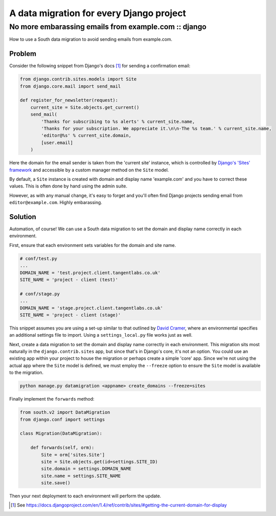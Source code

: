 =========================================
A data migration for every Django project
=========================================
-----------------------------------------------------
No more embarassing emails from example.com :: django
-----------------------------------------------------

How to use a South data migration to avoid sending emails from example.com.

Problem
=======

Consider the following snippet from Django's docs [#]_ for sending a confirmation email:

.. sourcecode:: python

    from django.contrib.sites.models import Site
    from django.core.mail import send_mail

    def register_for_newsletter(request):
        current_site = Site.objects.get_current()
        send_mail(
            'Thanks for subscribing to %s alerts' % current_site.name,
            'Thanks for your subscription. We appreciate it.\n\n-The %s team.' % current_site.name,
            'editor@%s' % current_site.domain,
            [user.email]
        )

Here the domain for the email sender is taken from the 'current site' instance,
which is controlled by `Django's 'Sites' framework`_ and accessible by a custom
manager method on the ``Site`` model.

By default, a ``Site`` instance is created with domain and display name
'example.com' and you have to correct these values.  This is often done by hand
using the admin suite.

However, as with any manual change, it's easy to forget and you'll often find
Django projects sending email from ``editor@example.com``.  Highly embarassing.

.. _`Django's 'Sites' framework`: https://docs.djangoproject.com/en/dev/ref/contrib/sites/?from=olddocs

Solution
========

Automation, of course!  We can use a South data migration to set the domain and
display name correctly in each environment.  

First, ensure that each environment sets variables for the domain
and site name.  

.. sourcecode:: bash

    # conf/test.py
    ...
    DOMAIN_NAME = 'test.project.client.tangentlabs.co.uk'
    SITE_NAME = 'project - client (test)'

    # conf/stage.py
    ...
    DOMAIN_NAME = 'stage.project.client.tangentlabs.co.uk'
    SITE_NAME = 'project - client (stage)'

This snippet assumes you are using a set-up similar to that outlined
by `David Cramer`_, where an environmental specifies an additional settings file
to import.  Using a ``settings_local.py`` file works just as well. 

.. _`David Cramer`: http://justcramer.com/2011/01/13/settings-in-django/

Next, create a data migration to set the domain and display name correctly in each
environment.  This migration sits most naturally in the ``django.contrib.sites``
app, but since that's in Django's core, it's not an option.  You could use an existing app
within your project to house the migration or perhaps create a simple 'core' app.  Since
we're not using the actual app where the ``Site`` model is defined, we must employ the
``--freeze`` option to ensure the ``Site`` model is available to the migration.

.. sourcecode:: bash

    python manage.py datamigration <appname> create_domains --freeze=sites

Finally implement the ``forwards`` method:

.. sourcecode:: python

    from south.v2 import DataMigration
    from django.conf import settings

    class Migration(DataMigration):

        def forwards(self, orm):
            Site = orm['sites.Site']
            site = Site.objects.get(id=settings.SITE_ID)
            site.domain = settings.DOMAIN_NAME
            site.name = settings.SITE_NAME
            site.save()

Then your next deployment to each environment will perform the update.

.. [#] See https://docs.djangoproject.com/en/1.4/ref/contrib/sites/#getting-the-current-domain-for-display
